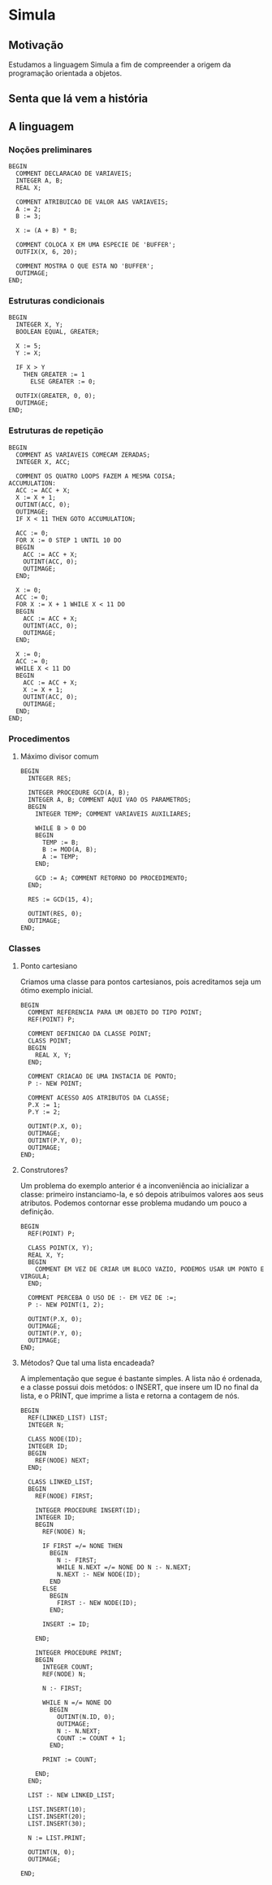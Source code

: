 * Simula

** Motivação
Estudamos a linguagem Simula a fim de compreender a origem da programação orientada a objetos.

** Senta que lá vem a história

** A linguagem
*** Noções preliminares
#+BEGIN_SRC simula
BEGIN
  COMMENT DECLARACAO DE VARIAVEIS;
  INTEGER A, B;
  REAL X;
  
  COMMENT ATRIBUICAO DE VALOR AAS VARIAVEIS;
  A := 2;
  B := 3;
  
  X := (A + B) * B;

  COMMENT COLOCA X EM UMA ESPECIE DE 'BUFFER';
  OUTFIX(X, 6, 20);

  COMMENT MOSTRA O QUE ESTA NO 'BUFFER';
  OUTIMAGE;
END;
#+END_SRC
*** Estruturas condicionais
#+BEGIN_SRC simula
BEGIN
  INTEGER X, Y;
  BOOLEAN EQUAL, GREATER;

  X := 5;
  Y := X;

  IF X > Y 
    THEN GREATER := 1
      ELSE GREATER := 0;

  OUTFIX(GREATER, 0, 0); 
  OUTIMAGE;
END;
#+END_SRC
*** Estruturas de repetição
#+BEGIN_SRC simula
BEGIN
  COMMENT AS VARIAVEIS COMECAM ZERADAS;
  INTEGER X, ACC;

  COMMENT OS QUATRO LOOPS FAZEM A MESMA COISA;
ACCUMULATION:
  ACC := ACC + X;
  X := X + 1;
  OUTINT(ACC, 0);
  OUTIMAGE;
  IF X < 11 THEN GOTO ACCUMULATION;

  ACC := 0;
  FOR X := 0 STEP 1 UNTIL 10 DO
  BEGIN
    ACC := ACC + X;
    OUTINT(ACC, 0);
    OUTIMAGE;
  END;

  X := 0;
  ACC := 0;
  FOR X := X + 1 WHILE X < 11 DO
  BEGIN
    ACC := ACC + X;
    OUTINT(ACC, 0);
    OUTIMAGE;
  END;

  X := 0;
  ACC := 0;
  WHILE X < 11 DO
  BEGIN
    ACC := ACC + X;
    X := X + 1;
    OUTINT(ACC, 0);
    OUTIMAGE;
  END;
END;
#+END_SRC
*** Procedimentos
**** Máximo divisor comum
#+BEGIN_SRC simula
BEGIN
  INTEGER RES;

  INTEGER PROCEDURE GCD(A, B);
  INTEGER A, B; COMMENT AQUI VAO OS PARAMETROS;
  BEGIN
    INTEGER TEMP; COMMENT VARIAVEIS AUXILIARES;

    WHILE B > 0 DO
    BEGIN
      TEMP := B;
      B := MOD(A, B);
      A := TEMP;
    END;

    GCD := A; COMMENT RETORNO DO PROCEDIMENTO;
  END;

  RES := GCD(15, 4);
  
  OUTINT(RES, 0);
  OUTIMAGE;
END;
#+END_SRC
*** Classes
**** Ponto cartesiano
Criamos uma classe para pontos cartesianos, pois acreditamos seja um ótimo exemplo inicial.
#+BEGIN_SRC simula
BEGIN
  COMMENT REFERENCIA PARA UM OBJETO DO TIPO POINT;
  REF(POINT) P;

  COMMENT DEFINICAO DA CLASSE POINT;
  CLASS POINT;
  BEGIN
    REAL X, Y;
  END;

  COMMENT CRIACAO DE UMA INSTACIA DE PONTO;
  P :- NEW POINT;

  COMMENT ACESSO AOS ATRIBUTOS DA CLASSE;
  P.X := 1;
  P.Y := 2;

  OUTINT(P.X, 0);
  OUTIMAGE;
  OUTINT(P.Y, 0);
  OUTIMAGE;
END;
#+END_SRC
**** Construtores?
Um problema do exemplo anterior é a inconveniência ao inicializar a classe: primeiro instanciamo-la, e só depois atribuímos valores aos seus atributos. Podemos contornar esse problema mudando um pouco a definição.
#+BEGIN_SRC simula
BEGIN
  REF(POINT) P;

  CLASS POINT(X, Y);
  REAL X, Y;
  BEGIN
    COMMENT EM VEZ DE CRIAR UM BLOCO VAZIO, PODEMOS USAR UM PONTO E VIRGULA;
  END;

  COMMENT PERCEBA O USO DE :- EM VEZ DE :=;
  P :- NEW POINT(1, 2);

  OUTINT(P.X, 0);
  OUTIMAGE;
  OUTINT(P.Y, 0);
  OUTIMAGE;
END;
#+END_SRC
**** Métodos? Que tal uma lista encadeada?
A implementação que segue é bastante simples. A lista não é ordenada, e a classe possui dois metódos: o INSERT, que insere um ID no final da lista, e o PRINT, que imprime a lista e retorna a contagem de nós.
#+BEGIN_SRC simula
BEGIN
  REF(LINKED_LIST) LIST;
  INTEGER N;

  CLASS NODE(ID);
  INTEGER ID;
  BEGIN
    REF(NODE) NEXT;
  END;

  CLASS LINKED_LIST;
  BEGIN
    REF(NODE) FIRST;
    
    INTEGER PROCEDURE INSERT(ID);
    INTEGER ID;
    BEGIN
      REF(NODE) N;
      
      IF FIRST =/= NONE THEN 
        BEGIN
          N :- FIRST;
          WHILE N.NEXT =/= NONE DO N :- N.NEXT;
          N.NEXT :- NEW NODE(ID);
        END 
      ELSE 
        BEGIN
          FIRST :- NEW NODE(ID);
        END;

      INSERT := ID;

    END;
    
    INTEGER PROCEDURE PRINT;
    BEGIN
      INTEGER COUNT;
      REF(NODE) N;
      
      N :- FIRST;      

      WHILE N =/= NONE DO
        BEGIN
          OUTINT(N.ID, 0);
          OUTIMAGE;
          N :- N.NEXT;
          COUNT := COUNT + 1;
        END;     
   
      PRINT := COUNT;

    END;
  END;

  LIST :- NEW LINKED_LIST;

  LIST.INSERT(10);
  LIST.INSERT(20);
  LIST.INSERT(30);
  
  N := LIST.PRINT;
  
  OUTINT(N, 0);
  OUTIMAGE;

END;
#+END_SRC
